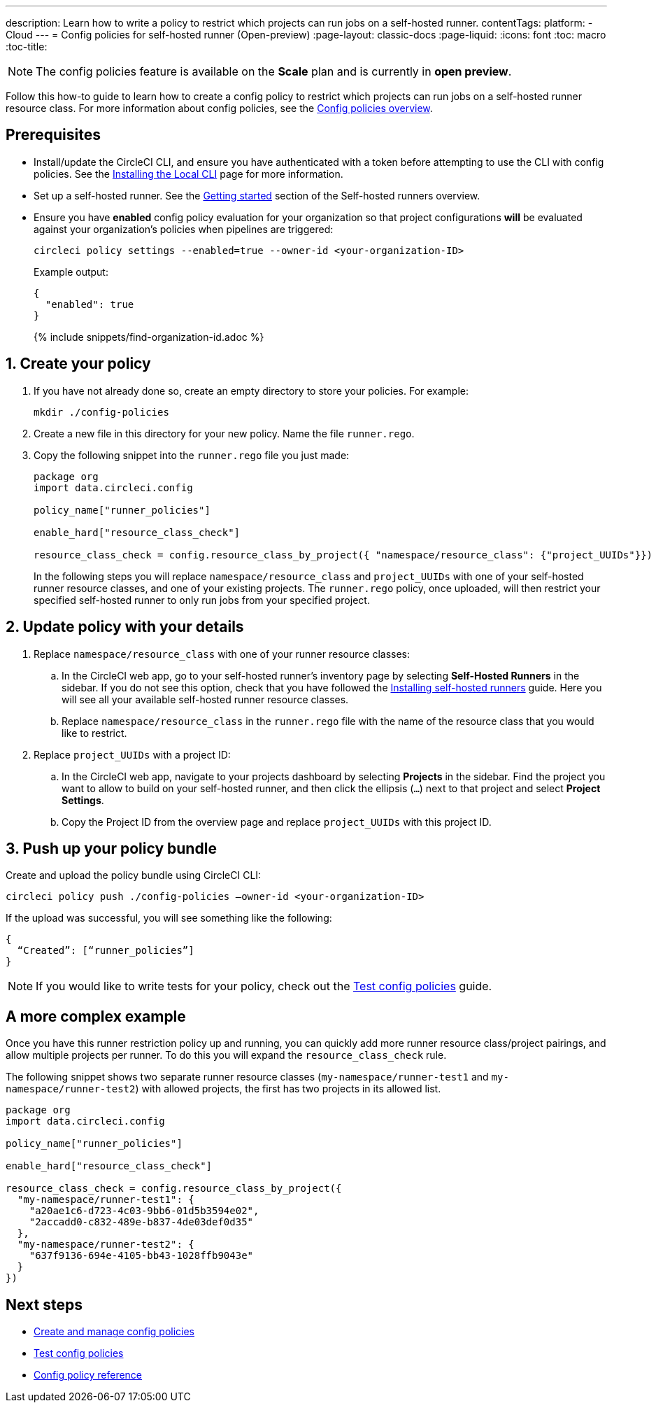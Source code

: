 ---
description: Learn how to write a policy to restrict which projects can run jobs on a self-hosted runner.
contentTags:
  platform:
  - Cloud
---
= Config policies for self-hosted runner (Open-preview)
:page-layout: classic-docs
:page-liquid:
:icons: font
:toc: macro
:toc-title:

NOTE: The config policies feature is available on the **Scale** plan and is currently in **open preview**.

Follow this how-to guide to learn how to create a config policy to restrict which projects can run jobs on a self-hosted runner resource class. For more information about config policies, see the xref:config-policy-management-overview#[Config policies overview].

[#prerequisites]
== Prerequisites

* Install/update the CircleCI CLI, and ensure you have authenticated with a token before attempting to use the CLI with config policies. See the xref:local-cli#[Installing the Local CLI] page for more information.

* Set up a self-hosted runner. See the xref:runner-overview/#getting-started[Getting started] section of the Self-hosted runners overview.

* Ensure you have **enabled** config policy evaluation for your organization so that project configurations **will** be evaluated against your organization's policies when pipelines are triggered:
+
[source,shell]
----
circleci policy settings --enabled=true --owner-id <your-organization-ID>
----
+
Example output:
+
[source,shell]
----
{
  "enabled": true
}
---- 
+
{% include snippets/find-organization-id.adoc %}

[#create-your-policy]
== 1. Create your policy

. If you have not already done so, create an empty directory to store your policies. For example:
+
[source,shell]
----
mkdir ./config-policies
----

. Create a new file in this directory for your new policy. Name the file `runner.rego`.

. Copy the following snippet into the `runner.rego` file you just made:
+
[source,rego]
----
package org
import data.circleci.config

policy_name["runner_policies"]

enable_hard["resource_class_check"]

resource_class_check = config.resource_class_by_project({ "namespace/resource_class": {"project_UUIDs"}})
----
+
In the following steps you will replace `namespace/resource_class` and `project_UUIDs` with one of your self-hosted runner resource classes, and one of your existing projects. The `runner.rego` policy, once uploaded, will then restrict your specified self-hosted runner to only run jobs from your specified project.

[#update-with-your-details]
== 2. Update policy with your details

. Replace `namespace/resource_class` with one of your runner resource classes:
.. In the CircleCI web app, go to your self-hosted runner's inventory page by selecting **Self-Hosted Runners** in the sidebar. If you do not see this option, check that you have followed the xref:runner-installation#[Installing self-hosted runners] guide. Here you will see all your available self-hosted runner resource classes.
.. Replace `namespace/resource_class` in the `runner.rego` file with the name of the resource class that you would like to restrict.

. Replace `project_UUIDs` with a project ID:
.. In the CircleCI web app, navigate to your projects dashboard by selecting **Projects** in the sidebar. Find the project you want to allow to build on your self-hosted runner, and then click the ellipsis (`...`) next to that project and select **Project Settings**. 
.. Copy the Project ID from the overview page and replace `project_UUIDs` with this project ID.

[#push-up-your-policy-bundle]
== 3. Push up your policy bundle

Create and upload the policy bundle using CircleCI CLI:

[source,shell]
----
circleci policy push ./config-policies –owner-id <your-organization-ID>
----

If the upload was successful, you will see something like the following:

[source,shell]
----
{
  “Created”: [“runner_policies”]
}
----

NOTE: If you would like to write tests for your policy, check out the xref:test-config-policies#[Test config policies] guide.

[#a-more-complex-example]
== A more complex example

Once you have this runner restriction policy up and running, you can quickly add more runner resource class/project pairings, and allow multiple projects per runner. To do this you will expand the `resource_class_check` rule.

The following snippet shows two separate runner resource classes (`my-namespace/runner-test1` and `my-namespace/runner-test2`) with allowed projects, the first has two projects in its allowed list.

[source,rego]
----

package org
import data.circleci.config

policy_name["runner_policies"]

enable_hard["resource_class_check"]

resource_class_check = config.resource_class_by_project({ 
  "my-namespace/runner-test1": {
    "a20ae1c6-d723-4c03-9bb6-01d5b3594e02",
    "2accadd0-c832-489e-b837-4de03def0d35"
  },
  "my-namespace/runner-test2": {
    "637f9136-694e-4105-bb43-1028ffb9043e"
  }
})

----

[#next-steps]
== Next steps

* xref:create-and-manage-config-policies#[Create and manage config policies]
* xref:test-config-policies#[Test config policies]
* xref:config-policy-reference#[Config policy reference]

